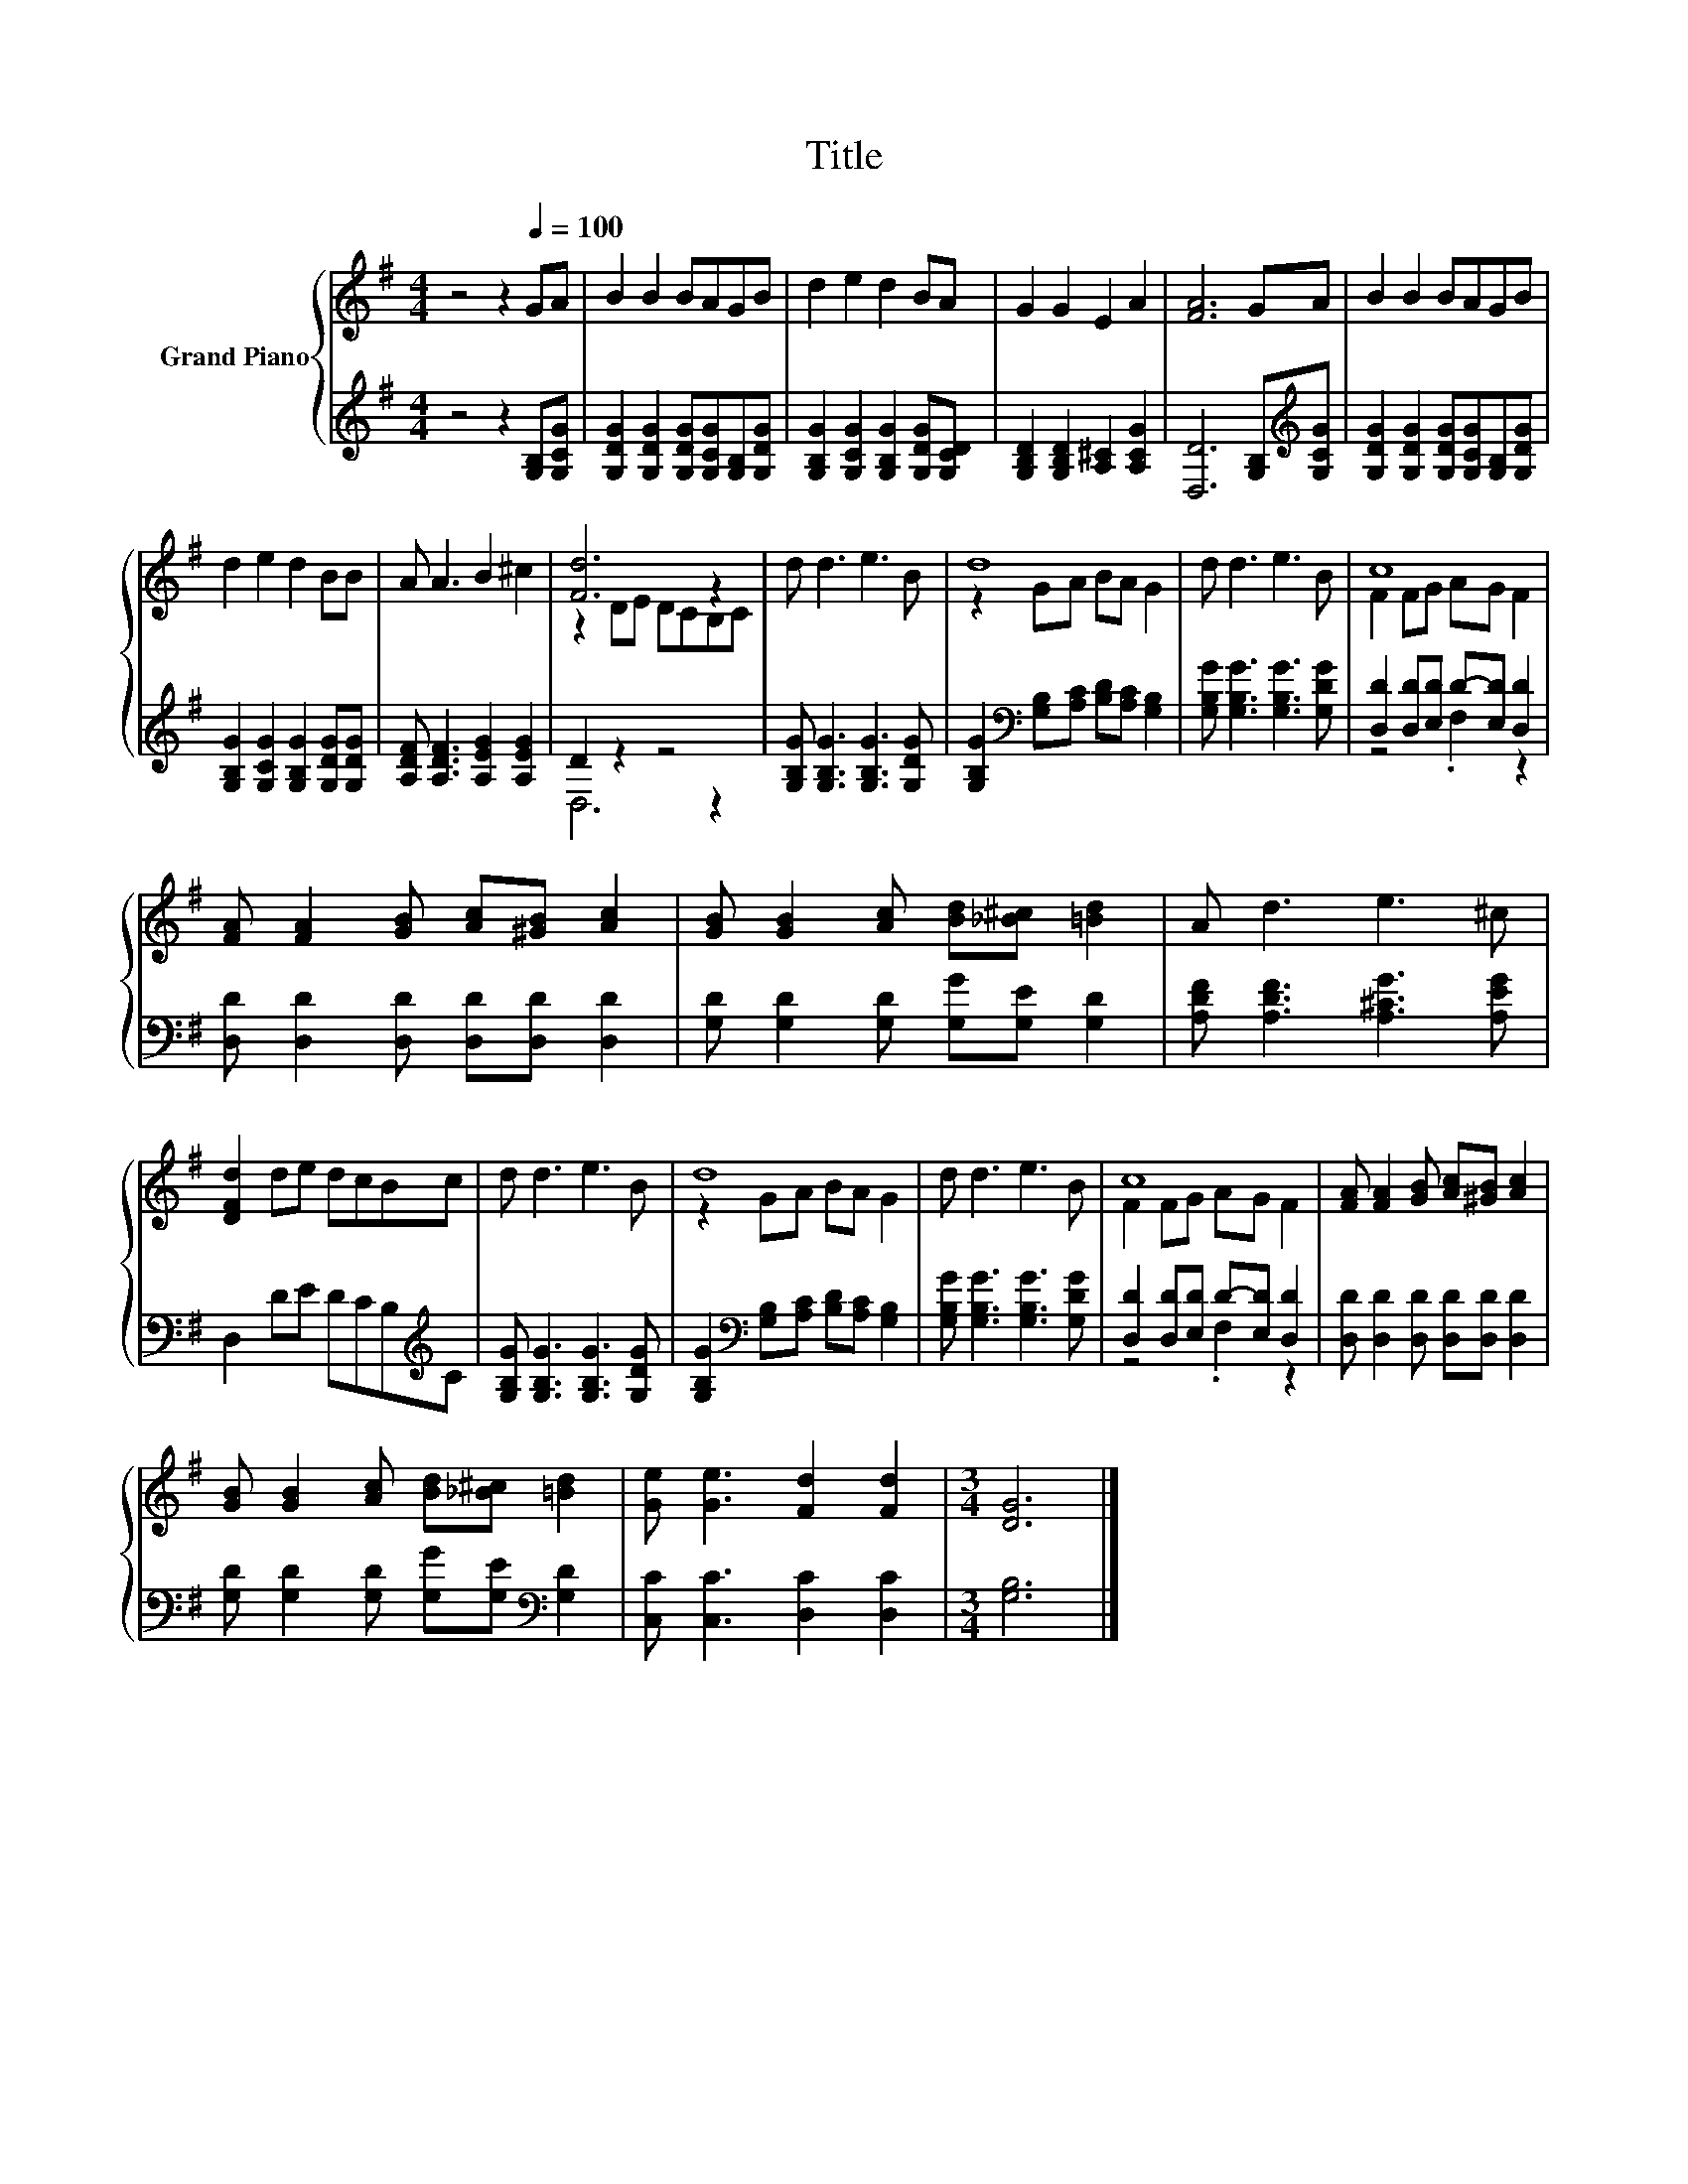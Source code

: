 X:1
T:Title
%%score { ( 1 3 ) | ( 2 4 ) }
L:1/8
M:4/4
K:G
V:1 treble nm="Grand Piano"
V:3 treble 
V:2 treble 
V:4 treble 
V:1
 z4 z2[Q:1/4=100] GA | B2 B2 BAGB | d2 e2 d2 BA | G2 G2 E2 A2 | [FA]6 GA | B2 B2 BAGB | %6
 d2 e2 d2 BB | A A3 B2 ^c2 | [Fd]6 z2 | d d3 e3 B | d8 | d d3 e3 B | c8 | %13
 [FA] [FA]2 [GB] [Ac][^GB] [Ac]2 | [GB] [GB]2 [Ac] [Bd][_B^c] [=Bd]2 | A d3 e3 ^c | %16
 [DFd]2 de dcBc | d d3 e3 B | d8 | d d3 e3 B | c8 | [FA] [FA]2 [GB] [Ac][^GB] [Ac]2 | %22
 [GB] [GB]2 [Ac] [Bd][_B^c] [=Bd]2 | [Ge] [Ge]3 [Fd]2 [Fd]2 |[M:3/4] [DG]6 |] %25
V:2
 z4 z2 [G,B,][G,CG] | [G,DG]2 [G,DG]2 [G,DG][G,CG][G,B,][G,DG] | %2
 [G,B,G]2 [G,CG]2 [G,B,G]2 [G,DG][G,CD] | [G,B,D]2 [G,B,D]2 [A,^C]2 [A,CG]2 | %4
 [D,D]6 [G,B,][K:treble][G,CG] | [G,DG]2 [G,DG]2 [G,DG][G,CG][G,B,][G,DG] | %6
 [G,B,G]2 [G,CG]2 [G,B,G]2 [G,DG][G,DG] | [A,DF] [A,DF]3 [A,EG]2 [A,EG]2 | D2 z2 z4 | %9
 [G,B,G] [G,B,G]3 [G,B,G]3 [G,DG] | [G,B,G]2[K:bass] [G,B,][A,C] [B,D][A,C] [G,B,]2 | %11
 [G,B,G] [G,B,G]3 [G,B,G]3 [G,DG] | [D,D]2 [D,D][E,D] D-[E,D] [D,D]2 | %13
 [D,D] [D,D]2 [D,D] [D,D][D,D] [D,D]2 | [G,D] [G,D]2 [G,D] [G,G][G,E] [G,D]2 | %15
 [A,DF] [A,DF]3 [A,^CG]3 [A,EG] | D,2 DE DCB,[K:treble]C | [G,B,G] [G,B,G]3 [G,B,G]3 [G,DG] | %18
 [G,B,G]2[K:bass] [G,B,][A,C] [B,D][A,C] [G,B,]2 | [G,B,G] [G,B,G]3 [G,B,G]3 [G,DG] | %20
 [D,D]2 [D,D][E,D] D-[E,D] [D,D]2 | [D,D] [D,D]2 [D,D] [D,D][D,D] [D,D]2 | %22
 [G,D] [G,D]2 [G,D] [G,G][G,E][K:bass] [G,D]2 | [C,C] [C,C]3 [D,C]2 [D,C]2 |[M:3/4] [G,B,]6 |] %25
V:3
 x8 | x8 | x8 | x8 | x8 | x8 | x8 | x8 | z2 DE DCB,C | x8 | z2 GA BA G2 | x8 | F2 FG AG F2 | x8 | %14
 x8 | x8 | x8 | x8 | z2 GA BA G2 | x8 | F2 FG AG F2 | x8 | x8 | x8 |[M:3/4] x6 |] %25
V:4
 x8 | x8 | x8 | x8 | x7[K:treble] x | x8 | x8 | x8 | D,6 z2 | x8 | x2[K:bass] x6 | x8 | %12
 z4 .F,2 z2 | x8 | x8 | x8 | x7[K:treble] x | x8 | x2[K:bass] x6 | x8 | z4 .F,2 z2 | x8 | %22
 x6[K:bass] x2 | x8 |[M:3/4] x6 |] %25

